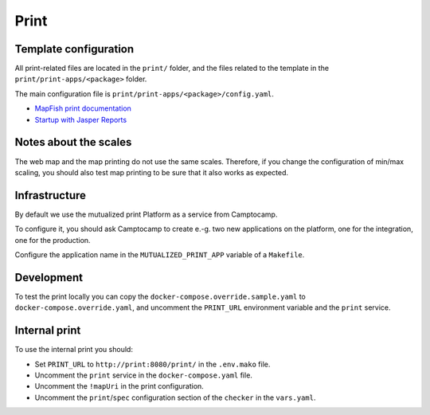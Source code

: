 .. _integrator_print:

Print
=====

Template configuration
----------------------

All print-related files are located in the ``print/`` folder, and the files related to the template in the
``print/print-apps/<package>`` folder.

The main configuration file is ``print/print-apps/<package>/config.yaml``.

* `MapFish print documentation <http://mapfish.github.io/mapfish-print-doc/>`_
* `Startup with Jasper Reports <http://mapfish.github.io/mapfish-print-doc/#/jasperReports>`_


Notes about the scales
----------------------

The web map and the map printing do not use the same scales. Therefore, if you change the configuration
of min/max scaling, you should also test map printing to be sure that it also works as expected.


Infrastructure
--------------

By default we use the mutualized print Platform as a service from Camptocamp.

To configure it, you should ask Camptocamp to create e.-g. two new applications on the platform, one for the integration,
one for the production.

Configure the application name in the ``MUTUALIZED_PRINT_APP`` variable of a ``Makefile``.

Development
-----------

To test the print locally you can copy the ``docker-compose.override.sample.yaml`` to ``docker-compose.override.yaml``,
and uncomment the ``PRINT_URL`` environment variable and the ``print`` service.

Internal print
--------------

To use the internal print you should:

* Set ``PRINT_URL`` to ``http://print:8080/print/`` in the ``.env.mako`` file.
* Uncomment the ``print`` service in the ``docker-compose.yaml`` file.
* Uncomment the ``!mapUri`` in the print configuration.
* Uncomment the ``print``/``spec`` configuration section of the ``checker`` in the ``vars.yaml``.
